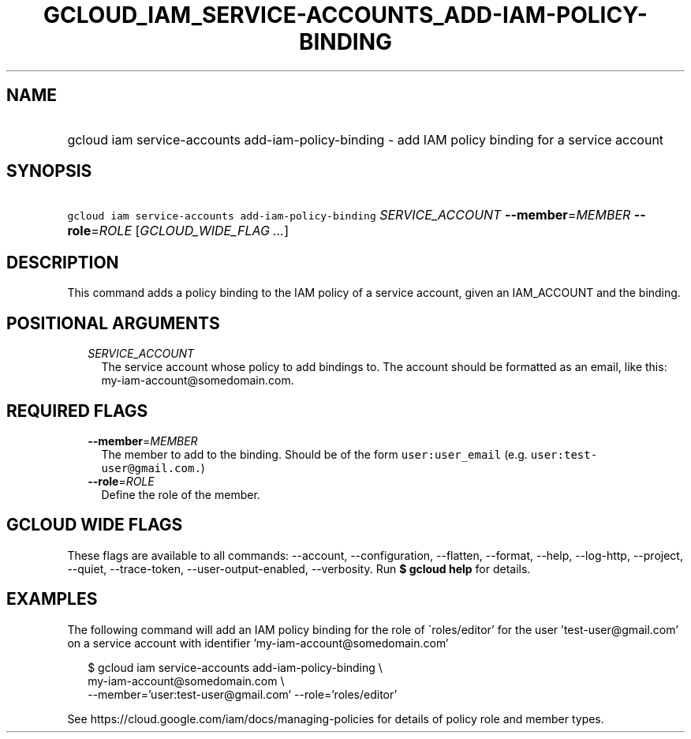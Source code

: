 
.TH "GCLOUD_IAM_SERVICE\-ACCOUNTS_ADD\-IAM\-POLICY\-BINDING" 1



.SH "NAME"
.HP
gcloud iam service\-accounts add\-iam\-policy\-binding \- add IAM policy binding for a service account



.SH "SYNOPSIS"
.HP
\f5gcloud iam service\-accounts add\-iam\-policy\-binding\fR \fISERVICE_ACCOUNT\fR \fB\-\-member\fR=\fIMEMBER\fR \fB\-\-role\fR=\fIROLE\fR [\fIGCLOUD_WIDE_FLAG\ ...\fR]



.SH "DESCRIPTION"

This command adds a policy binding to the IAM policy of a service account, given
an IAM_ACCOUNT and the binding.



.SH "POSITIONAL ARGUMENTS"

.RS 2m
.TP 2m
\fISERVICE_ACCOUNT\fR
The service account whose policy to add bindings to. The account should be
formatted as an email, like this: my\-iam\-account@somedomain.com.


.RE
.sp

.SH "REQUIRED FLAGS"

.RS 2m
.TP 2m
\fB\-\-member\fR=\fIMEMBER\fR
The member to add to the binding. Should be of the form \f5user:user_email\fR
(e.g. \f5user:test\-user@gmail.com.\fR)

.TP 2m
\fB\-\-role\fR=\fIROLE\fR
Define the role of the member.


.RE
.sp

.SH "GCLOUD WIDE FLAGS"

These flags are available to all commands: \-\-account, \-\-configuration,
\-\-flatten, \-\-format, \-\-help, \-\-log\-http, \-\-project, \-\-quiet,
\-\-trace\-token, \-\-user\-output\-enabled, \-\-verbosity. Run \fB$ gcloud
help\fR for details.



.SH "EXAMPLES"

The following command will add an IAM policy binding for the role of
\'roles/editor' for the user 'test\-user@gmail.com' on a service account with
identifier 'my\-iam\-account@somedomain.com'

.RS 2m
$ gcloud iam service\-accounts add\-iam\-policy\-binding \e
    my\-iam\-account@somedomain.com \e
    \-\-member='user:test\-user@gmail.com' \-\-role='roles/editor'
.RE

See https://cloud.google.com/iam/docs/managing\-policies for details of policy
role and member types.
